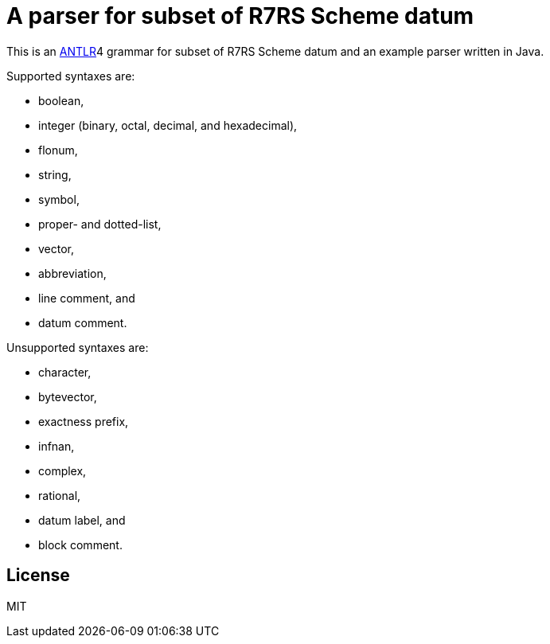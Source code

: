 = A parser for subset of R7RS Scheme datum

This is an link:https://www.antlr.org/[ANTLR]4 grammar for subset of
R7RS Scheme datum and an example parser written in Java.

Supported syntaxes are:

* boolean,
* integer (binary, octal, decimal, and hexadecimal),
* flonum,
* string,
* symbol,
* proper- and dotted-list,
* vector,
* abbreviation,
* line comment, and
* datum comment.

Unsupported syntaxes are:

* character,
* bytevector,
* exactness prefix,
* infnan,
* complex,
* rational,
* datum label, and
* block comment.

== License

MIT
